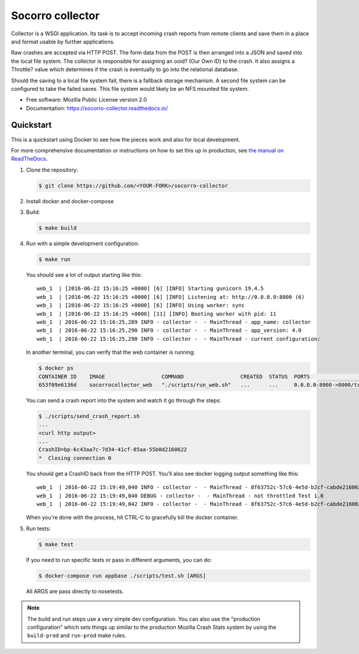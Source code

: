 =================
Socorro collector
=================

Collector is a WSGI application. Its task is to accept incoming crash reports
from remote clients and save them in a place and format usable by further
applications.

Raw crashes are accepted via HTTP POST. The form data from the POST is then
arranged into a JSON and saved into the local file system. The collector is
responsible for assigning an ooid? (Our Own ID) to the crash. It also assigns a
Throttle? value which determines if the crash is eventually to go into the
relational database.

Should the saving to a local file system fail, there is a fallback storage
mechanism. A second file system can be configured to take the failed saves. This
file system would likely be an NFS mounted file system.

* Free software: Mozilla Public License version 2.0
* Documentation: https://socorro-collector.readthedocs.io/


Quickstart
==========

This is a quickstart using Docker to see how the pieces work and also for local
development.

For more comprehensive documentation or instructions on how to set this up in
production, see `the manual on ReadTheDocs
<https://socorro-collector.readthedocs.io/>`_.

1. Clone the repository:

   .. code-block:: shell

      $ git clone https://github.com/<YOUR-FORK>/socorro-collector

2. Install docker and docker-compose

3. Build:

   .. code-block:: shell

      $ make build

4. Run with a simple development configuration:

   .. code-block:: shell

      $ make run


   You should see a lot of output starting like this::

      web_1  | [2016-06-22 15:16:25 +0000] [6] [INFO] Starting gunicorn 19.4.5
      web_1  | [2016-06-22 15:16:25 +0000] [6] [INFO] Listening at: http://0.0.0.0:8000 (6)
      web_1  | [2016-06-22 15:16:25 +0000] [6] [INFO] Using worker: sync
      web_1  | [2016-06-22 15:16:25 +0000] [11] [INFO] Booting worker with pid: 11
      web_1  | 2016-06-22 15:16:25,289 INFO - collector -  - MainThread - app_name: collector
      web_1  | 2016-06-22 15:16:25,290 INFO - collector -  - MainThread - app_version: 4.0
      web_1  | 2016-06-22 15:16:25,290 INFO - collector -  - MainThread - current configuration:

   In another terminal, you can verify that the web container is running:

   .. code-block:: shell

      $ docker ps
      CONTAINER ID    IMAGE                  COMMAND                  CREATED  STATUS  PORTS                   NAMES
      653f09e6136d    socorrocollector_web   "./scripts/run_web.sh"   ...      ...     0.0.0.0:8000->8000/tcp  socorrocollector_web_1

   You can send a crash report into the system and watch it go through the
   steps:

   .. code-block:: shell

      $ ./scripts/send_crash_report.sh
      ...
      <curl http output>
      ...
      CrashID=bp-6c43aa7c-7d34-41cf-85aa-55b0d2160622
      *  Closing connection 0

   You should get a CrashID back from the HTTP POST. You'll also see docker
   logging output something like this::

      web_1  | 2016-06-22 15:19:49,040 INFO - collector -  - MainThread - 8f63752c-57c6-4e5d-b2cf-cabde2160622 received
      web_1  | 2016-06-22 15:19:49,040 DEBUG - collector -  - MainThread - not throttled Test 1.0
      web_1  | 2016-06-22 15:19:49,042 INFO - collector -  - MainThread - 8f63752c-57c6-4e5d-b2cf-cabde2160622 accepted

   When you're done with the process, hit CTRL-C to gracefully kill the docker container.

5. Run tests:

   .. code-block:: shell

      $ make test

   If you need to run specific tests or pass in different arguments, you can
   do:

   .. code-block:: shell

      $ docker-compose run appbase ./scripts/test.sh [ARGS]

   All ARGS are pass directly to nosetests.


.. Note::

   The build and run steps use a very simple dev configuration. You can also use
   the "production configuration" which sets things up similar to the production
   Mozilla Crash Stats system by using the ``build-prod`` and ``run-prod`` make
   rules.

